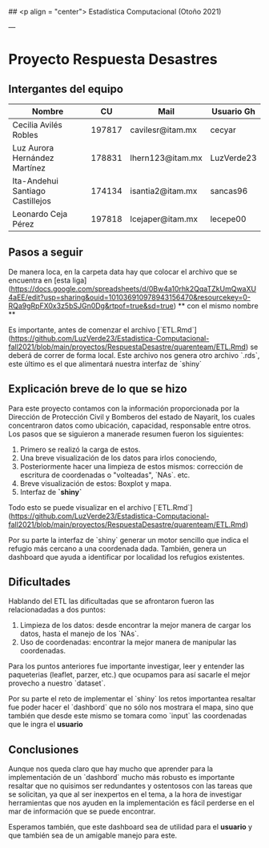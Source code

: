 ## <p align = "center"> Estadística Computacional (Otoño 2021)
# <p align = "center"> QUARENTEAM
---


* Proyecto Respuesta Desastres
** Intergantes del equipo

| Nombre                           |     CU | Mail                     | Usuario Gh |
|----------------------------------+--------+--------------------------+------------|
| Cecilia Avilés Robles	           | 197817 | cavilesr@itam.mx         | cecyar     |
| Luz Aurora Hernández Martínez    | 178831 | lhern123@itam.mx         | LuzVerde23 |
| Ita-Andehui Santiago Castillejos | 174134 | isantia2@itam.mx         | sancas96 	|
| Leonardo Ceja Pérez              | 197818 | lcejaper@itam.mx         | lecepe00   |

** Pasos a seguir

De manera loca, en la carpeta data hay que colocar el archivo que se encuentra en [esta liga](https://docs.google.com/spreadsheets/d/0Bw4a10rhk2QqaTZkUmQwaXU4aEE/edit?usp=sharing&ouid=101036910978943156470&resourcekey=0-RQa9gRpFX0x3z5bSJGn0Dg&rtpof=true&sd=true) ** con el mismo nombre **

Es importante, antes de comenzar el archivo [`ETL.Rmd`](https://github.com/LuzVerde23/Estadistica-Computacional-fall2021/blob/main/proyectos/RespuestaDesastre/quarenteam/ETL.Rmd) se deberá de correr de forma local. Este archivo nos genera otro archivo `.rds`, este último es el que alimentará nuestra interfaz de `shiny`


** Explicación breve de lo que se hizo

Para este proyecto contamos con la información proporcionada por la Dirección de Protección Civil y Bomberos del estado de Nayarit, los cuales concentraron datos como ubicación, capacidad, responsable entre otros. Los pasos que se siguieron a manerade resumen fueron los siguientes:

	1. Primero se realizó la carga de estos.
	2. Una breve visualización de los datos para irlos conociendo, 
	3. Posteriormente hacer una limpieza de estos mismos: corrección de escritura de coordenadas o "volteadas", `NAs`. etc.
	4. Breve visualización de estos: Boxplot y mapa.
	5. Interfaz de **`shiny`**

Todo esto se puede visualizar en el archivo [`ETL.Rmd`](https://github.com/LuzVerde23/Estadistica-Computacional-fall2021/blob/main/proyectos/RespuestaDesastre/quarenteam/ETL.Rmd)

Por su parte la interfaz de `shiny` generar un motor sencillo que indica el refugio más cercano a una coordenada dada. También, genera un dashboard que ayuda a identificar por localidad los refugios existentes.

** Dificultades

Hablando del ETL las dificultadas que se afrontaron fueron las relacionadadas a dos puntos:

	1. Limpieza de los datos: desde encontrar la mejor manera de cargar los datos, hasta el manejo de los `NAs`. 
	2. Uso de coordenadas: encontrar la mejor manera de manipular las coordenadas.

Para los puntos anteriores fue importante investigar, leer y entender las paqueterias (leaflet, parzer, etc.) que ocupamos para así sacarle el mejor provecho a nuestro `dataset`.

Por su parte el reto de implementar el `shiny` los retos importantea resaltar fue poder hacer el `dashbord` que no sólo nos mostrara el mapa, sino que también que desde este mismo se tomara como `input` las coordenadas que le ingra el **usuario**

** Conclusiones

Aunque nos queda claro que hay mucho que aprender para la implementación de un `dashbord` mucho más robusto es importante resaltar que no quisimos ser redundantes y ostentosos con las tareas que se solicitan, ya que al ser inexpertos en el tema, a la hora de investigar herramientas que nos ayuden en la implementación es fácil perderse en el mar de información que se puede encontrar.

Esperamos también, que este dashboard sea de utilidad para el **usuario** y que también sea de un amigable manejo para este.


